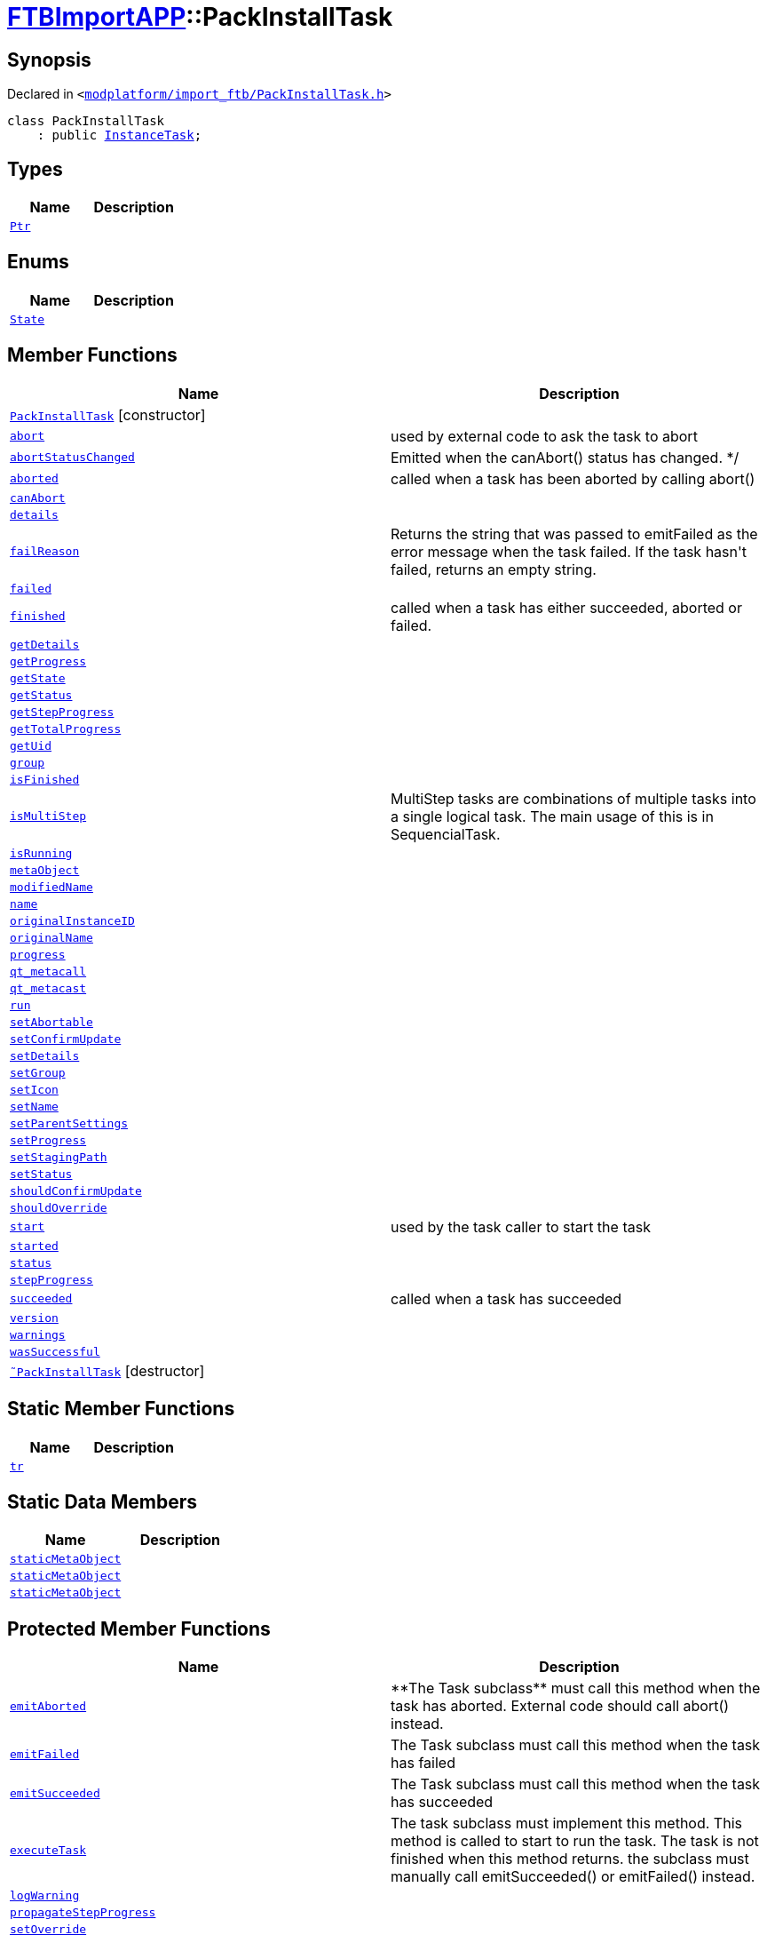 [#FTBImportAPP-PackInstallTask]
= xref:FTBImportAPP.adoc[FTBImportAPP]::PackInstallTask
:relfileprefix: ../
:mrdocs:


== Synopsis

Declared in `&lt;https://github.com/PrismLauncher/PrismLauncher/blob/develop/launcher/modplatform/import_ftb/PackInstallTask.h#L29[modplatform&sol;import&lowbar;ftb&sol;PackInstallTask&period;h]&gt;`

[source,cpp,subs="verbatim,replacements,macros,-callouts"]
----
class PackInstallTask
    : public xref:InstanceTask.adoc[InstanceTask];
----

== Types
[cols=2]
|===
| Name | Description 

| xref:Task/Ptr.adoc[`Ptr`] 
| 

|===
== Enums
[cols=2]
|===
| Name | Description 

| xref:Task/State.adoc[`State`] 
| 

|===
== Member Functions
[cols=2]
|===
| Name | Description 

| xref:FTBImportAPP/PackInstallTask/2constructor.adoc[`PackInstallTask`]         [.small]#[constructor]#
| 

| xref:Task/abort.adoc[`abort`] 
| used by external code to ask the task to abort



| xref:Task/abortStatusChanged.adoc[`abortStatusChanged`] 
| Emitted when the canAbort() status has changed&period; &ast;&sol;



| xref:Task/aborted.adoc[`aborted`] 
| called when a task has been aborted by calling abort()



| xref:Task/canAbort.adoc[`canAbort`] 
| 

| xref:Task/details.adoc[`details`] 
| 

| xref:Task/failReason.adoc[`failReason`] 
| Returns the string that was passed to emitFailed as the error message when the task failed&period;
If the task hasn&apos;t failed, returns an empty string&period;



| xref:Task/failed.adoc[`failed`] 
| 

| xref:Task/finished.adoc[`finished`] 
| called when a task has either succeeded, aborted or failed&period;



| xref:Task/getDetails.adoc[`getDetails`] 
| 

| xref:Task/getProgress.adoc[`getProgress`] 
| 

| xref:Task/getState.adoc[`getState`] 
| 

| xref:Task/getStatus.adoc[`getStatus`] 
| 

| xref:Task/getStepProgress.adoc[`getStepProgress`] 
| 

| xref:Task/getTotalProgress.adoc[`getTotalProgress`] 
| 

| xref:Task/getUid.adoc[`getUid`] 
| 

| xref:InstanceTask/group.adoc[`group`] 
| 

| xref:Task/isFinished.adoc[`isFinished`] 
| 

| xref:Task/isMultiStep.adoc[`isMultiStep`] 
| MultiStep tasks are combinations of multiple tasks into a single logical task&period;
The main usage of this is in SequencialTask&period;



| xref:Task/isRunning.adoc[`isRunning`] 
| 

| xref:Task/metaObject.adoc[`metaObject`] 
| 
| xref:InstanceName/modifiedName.adoc[`modifiedName`] 
| 

| xref:InstanceName/name.adoc[`name`] 
| 

| xref:InstanceTask/originalInstanceID.adoc[`originalInstanceID`] 
| 

| xref:InstanceName/originalName.adoc[`originalName`] 
| 

| xref:Task/progress.adoc[`progress`] 
| 

| xref:Task/qt_metacall.adoc[`qt&lowbar;metacall`] 
| 
| xref:Task/qt_metacast.adoc[`qt&lowbar;metacast`] 
| 
| xref:Task/run.adoc[`run`] 
| 

| xref:Task/setAbortable.adoc[`setAbortable`] 
| 

| xref:InstanceTask/setConfirmUpdate.adoc[`setConfirmUpdate`] 
| 

| xref:Task/setDetails.adoc[`setDetails`] 
| 

| xref:InstanceTask/setGroup.adoc[`setGroup`] 
| 

| xref:InstanceTask/setIcon.adoc[`setIcon`] 
| 

| xref:InstanceName/setName.adoc[`setName`] 
| 
| xref:InstanceTask/setParentSettings.adoc[`setParentSettings`] 
| 

| xref:Task/setProgress.adoc[`setProgress`] 
| 

| xref:InstanceTask/setStagingPath.adoc[`setStagingPath`] 
| 

| xref:Task/setStatus.adoc[`setStatus`] 
| 

| xref:InstanceTask/shouldConfirmUpdate.adoc[`shouldConfirmUpdate`] 
| 

| xref:InstanceTask/shouldOverride.adoc[`shouldOverride`] 
| 

| xref:Task/start.adoc[`start`] 
| used by the task caller to start the task



| xref:Task/started.adoc[`started`] 
| 

| xref:Task/status.adoc[`status`] 
| 

| xref:Task/stepProgress.adoc[`stepProgress`] 
| 

| xref:Task/succeeded.adoc[`succeeded`] 
| called when a task has succeeded



| xref:InstanceName/version.adoc[`version`] 
| 

| xref:Task/warnings.adoc[`warnings`] 
| 

| xref:Task/wasSuccessful.adoc[`wasSuccessful`] 
| 

| xref:FTBImportAPP/PackInstallTask/2destructor.adoc[`&tilde;PackInstallTask`] [.small]#[destructor]#
| 

|===
== Static Member Functions
[cols=2]
|===
| Name | Description 

| xref:Task/tr.adoc[`tr`] 
| 
|===
== Static Data Members
[cols=2]
|===
| Name | Description 

| xref:Task/staticMetaObject.adoc[`staticMetaObject`] 
| 

| xref:InstanceTask/staticMetaObject.adoc[`staticMetaObject`] 
| 

| xref:FTBImportAPP/PackInstallTask/staticMetaObject.adoc[`staticMetaObject`] 
| 

|===

== Protected Member Functions
[cols=2]
|===
| Name | Description 

| xref:Task/emitAborted.adoc[`emitAborted`] 
| &ast;&ast;The Task subclass&ast;&ast; must call this method when the task has aborted&period; External code should call abort() instead&period;



| xref:Task/emitFailed.adoc[`emitFailed`] 
| The Task subclass must call this method when the task has failed



| xref:Task/emitSucceeded.adoc[`emitSucceeded`] 
| The Task subclass must call this method when the task has succeeded



| xref:Task/executeTask.adoc[`executeTask`] 
| The task subclass must implement this method&period; This method is called to start to run the task&period;
The task is not finished when this method returns&period; the subclass must manually call emitSucceeded() or emitFailed() instead&period;



| xref:Task/logWarning.adoc[`logWarning`] 
| 

| xref:Task/propagateStepProgress.adoc[`propagateStepProgress`] 
| 

| xref:InstanceTask/setOverride.adoc[`setOverride`] 
| 

|===
== Protected Data Members
[cols=2]
|===
| Name | Description 

| xref:Task/m_Warnings.adoc[`m&lowbar;Warnings`] 
| 

| xref:InstanceTask/m_confirm_update.adoc[`m&lowbar;confirm&lowbar;update`] 
| 

| xref:Task/m_details.adoc[`m&lowbar;details`] 
| 

| xref:Task/m_failReason.adoc[`m&lowbar;failReason`] 
| 

| xref:InstanceTask/m_globalSettings.adoc[`m&lowbar;globalSettings`] 
| 

| xref:InstanceTask/m_instGroup.adoc[`m&lowbar;instGroup`] 
| 

| xref:InstanceTask/m_instIcon.adoc[`m&lowbar;instIcon`] 
| 

| xref:InstanceName/m_modified_name.adoc[`m&lowbar;modified&lowbar;name`] 
| 

| xref:InstanceTask/m_original_instance_id.adoc[`m&lowbar;original&lowbar;instance&lowbar;id`] 
| 

| xref:InstanceName/m_original_name.adoc[`m&lowbar;original&lowbar;name`] 
| 

| xref:InstanceName/m_original_version.adoc[`m&lowbar;original&lowbar;version`] 
| 

| xref:InstanceTask/m_override_existing.adoc[`m&lowbar;override&lowbar;existing`] 
| 

| xref:Task/m_progress.adoc[`m&lowbar;progress`] 
| 

| xref:Task/m_progressTotal.adoc[`m&lowbar;progressTotal`] 
| 

| xref:Task/m_show_debug.adoc[`m&lowbar;show&lowbar;debug`] 
| 

| xref:InstanceTask/m_stagingPath.adoc[`m&lowbar;stagingPath`] 
| 

| xref:Task/m_state.adoc[`m&lowbar;state`] 
| 

| xref:Task/m_status.adoc[`m&lowbar;status`] 
| 

|===




[.small]#Created with https://www.mrdocs.com[MrDocs]#
